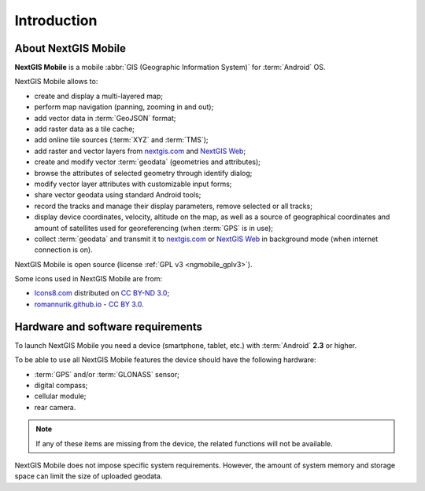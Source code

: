 .. sectionauthor:: Dmitry Baryshnikov <dmitry.baryshnikov@nextgis.ru>, Abhay Kulkarni <praxisnfp@gmail.com>

.. _ngmob_intro:

Introduction
=============

.. _ngmob_purpose:

About NextGIS Mobile
------------------------

**NextGIS Mobile** is a mobile :abbr:`GIS (Geographic Information System)` for :term:`Android` OS.

NextGIS Mobile allows to:

* create and display a multi-layered map;
* perform map navigation (panning, zooming in and out);
* add vector data in :term:`GeoJSON` format;
* add raster data as a tile cache;
* add online tile sources (:term:`XYZ` and :term:`TMS`);
* add raster and vector layers from `nextgis.com <https://my.nextgis.com/signup/?next=/webgis/>`_ and `NextGIS Web <http://nextgis.com/nextgis-web/>`_;
* create and modify vector :term:`geodata` (geometries and attributes);
* browse the attributes of selected geometry through identify dialog;
* modify vector layer attributes with customizable input forms;
* share vector geodata using standard Android tools;
* record the tracks and manage their display parameters, remove selected or all tracks;
* display device coordinates, velocity, altitude on the map, as well as a source of geographical coordinates and amount of satellites used for georeferencing (when :term:`GPS` is in use);
* collect :term:`geodata` and transmit it to `nextgis.com <https://my.nextgis.com/signup/?next=/webgis/>`_ or `NextGIS Web <http://nextgis.com/nextgis-web/>`_ in background mode (when internet connection is on).

NextGIS Mobile is open source
(license :ref:`GPL v3 <ngmobile_gplv3>`).

Some icons used in NextGIS Mobile are from:

* `Icons8.com <http://icons8.com/android-icons>`_ distributed on `CC BY-ND 3.0 <http://creativecommons.org/licenses/by-nd/3.0/>`_;
* `romannurik.github.io <http://romannurik.github.io/AndroidAssetStudio/icons-launcher.html>`_ - `CC BY 3.0 <http://creativecommons.org/licenses/by/3.0/>`_.

.. only:: latex

   This documentation is distributed under Creative Commons license
	**"Attribution-NoDerivs" ("Attribution - without derivative works") СC BY-ND**
   
   .. image:: _static/cc_by.png  

 This documentation describes NextGIS Mobile 2.5. 

 
.. _ngmobile_launch_conditions:

Hardware and software requirements
-------------------------------------

To launch NextGIS Mobile you need a device (smartphone, tablet, etc.) with :term:`Android` **2.3** or higher.

To be able to use all NextGIS Mobile features the device should have the following hardware:

* :term:`GPS` and/or :term:`GLONASS` sensor;
* digital compass;
* cellular module;
* rear camera.

.. note::

   If any of these items are missing from the device, the related functions will not be available.

NextGIS Mobile does not impose specific system requirements. However, the amount of system memory and storage space can limit the size of uploaded geodata.
